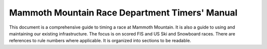 Mammoth Mountain Race Department Timers' Manual
=================================================
This document is  a comprehensive guide to timing a race at Mammoth Mountain.  It is also a guide to using and maintaining our existing infrastructure. The focus is on scored FIS and US Ski and Snowboard races. There are references to rule numbers where applicable. It is organized into sections to be readable. 
